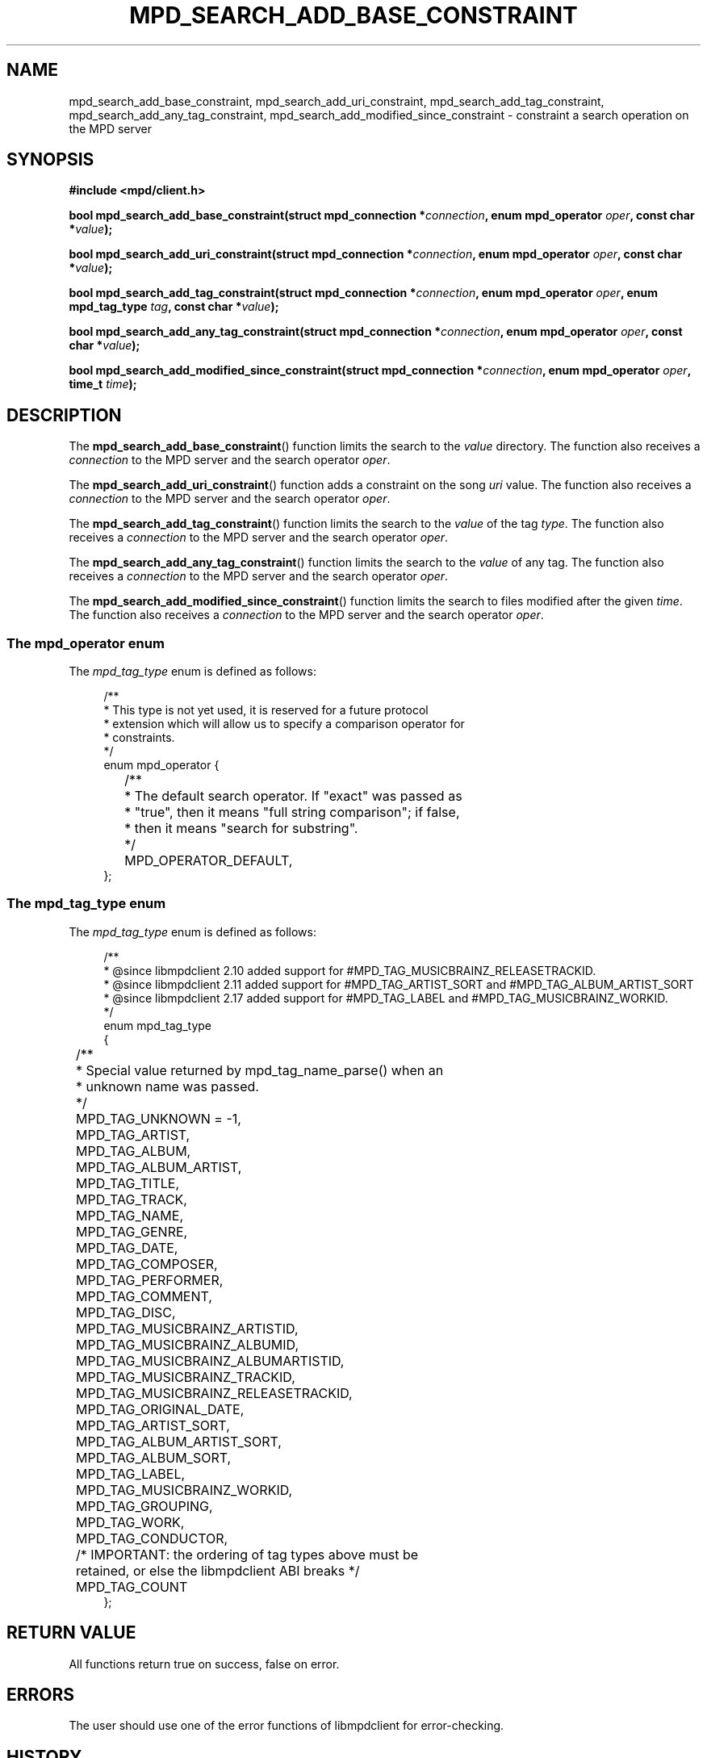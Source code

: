 .TH MPD_SEARCH_ADD_BASE_CONSTRAINT 3 2019
.SH NAME
mpd_search_add_base_constraint, mpd_search_add_uri_constraint,
mpd_search_add_tag_constraint, mpd_search_add_any_tag_constraint,
mpd_search_add_modified_since_constraint \- constraint a search operation on
the MPD server
.SH SYNOPSIS
.B #include <mpd/client.h>
.PP
.BI "bool mpd_search_add_base_constraint(struct mpd_connection *" connection ","
.BI "enum mpd_operator " oper ", const char *" value );
.PP
.BI "bool mpd_search_add_uri_constraint(struct mpd_connection *" connection ","
.BI "enum mpd_operator " oper ", const char *" value );
.PP
.BI "bool mpd_search_add_tag_constraint(struct mpd_connection *" connection ","
.BI "enum mpd_operator " oper ", enum mpd_tag_type " tag ","
.BI "const char *" value );
.PP
.BI "bool mpd_search_add_any_tag_constraint(struct"
.BI "mpd_connection *" connection ", enum mpd_operator " oper ","
.BI "const char *" value );
.PP
.BI "bool mpd_search_add_modified_since_constraint(struct"
.BI "mpd_connection *" connection ", enum mpd_operator " oper ", time_t " time );
.SH DESCRIPTION
The
.BR mpd_search_add_base_constraint ()
function limits the search to the
.I value
directory. The function also receives a
.I connection
to the MPD server and the search operator
.IR oper .
.PP
The
.BR mpd_search_add_uri_constraint ()
function adds a constraint on the song
.I uri
value. The function also receives a
.I connection
to the MPD server and the search operator
.IR oper .
.PP
The
.BR mpd_search_add_tag_constraint ()
function limits the search to the 
.I value
of the tag
.IR type .
The function also receives a
.I connection
to the MPD server and the search operator
.IR oper .
.PP
The
.BR mpd_search_add_any_tag_constraint ()
function limits the search to the 
.I value
of any tag. The function also receives a
.I connection
to the MPD server and the search operator
.IR oper .
.PP
The
.BR mpd_search_add_modified_since_constraint ()
function limits the search to files modified after the given
.IR time .
The function also receives a
.I connection
to the MPD server and the search operator
.IR oper .
.SS The mpd_operator enum
The
.I mpd_tag_type
enum is defined as follows:
.PP
.in +4n
.EX
/**
 * This type is not yet used, it is reserved for a future protocol
 * extension which will allow us to specify a comparison operator for
 * constraints.
 */
enum mpd_operator {
	/**
	 * The default search operator.  If "exact" was passed as
	 * "true", then it means "full string comparison"; if false,
	 * then it means "search for substring".
	 */
	MPD_OPERATOR_DEFAULT,
};
.EE
.in
.SS The mpd_tag_type enum
The
.I mpd_tag_type
enum is defined as follows:
.PP
.in +4n
.EX
/**
 * @since libmpdclient 2.10 added support for #MPD_TAG_MUSICBRAINZ_RELEASETRACKID.
 * @since libmpdclient 2.11 added support for #MPD_TAG_ARTIST_SORT and #MPD_TAG_ALBUM_ARTIST_SORT
 * @since libmpdclient 2.17 added support for #MPD_TAG_LABEL and #MPD_TAG_MUSICBRAINZ_WORKID.
 */
enum mpd_tag_type
{
	/**
	 * Special value returned by mpd_tag_name_parse() when an
	 * unknown name was passed.
	 */
	MPD_TAG_UNKNOWN = -1,

	MPD_TAG_ARTIST,
	MPD_TAG_ALBUM,
	MPD_TAG_ALBUM_ARTIST,
	MPD_TAG_TITLE,
	MPD_TAG_TRACK,
	MPD_TAG_NAME,
	MPD_TAG_GENRE,
	MPD_TAG_DATE,
	MPD_TAG_COMPOSER,
	MPD_TAG_PERFORMER,
	MPD_TAG_COMMENT,
	MPD_TAG_DISC,

	MPD_TAG_MUSICBRAINZ_ARTISTID,
	MPD_TAG_MUSICBRAINZ_ALBUMID,
	MPD_TAG_MUSICBRAINZ_ALBUMARTISTID,
	MPD_TAG_MUSICBRAINZ_TRACKID,
	MPD_TAG_MUSICBRAINZ_RELEASETRACKID,

	MPD_TAG_ORIGINAL_DATE,

	MPD_TAG_ARTIST_SORT,
	MPD_TAG_ALBUM_ARTIST_SORT,

	MPD_TAG_ALBUM_SORT,
	MPD_TAG_LABEL,
	MPD_TAG_MUSICBRAINZ_WORKID,

	MPD_TAG_GROUPING,
	MPD_TAG_WORK,
	MPD_TAG_CONDUCTOR,

	/* IMPORTANT: the ordering of tag types above must be
	   retained, or else the libmpdclient ABI breaks */

	MPD_TAG_COUNT
};
.EE
.in
.SH RETURN VALUE
All functions return true on success, false on error.
.SH ERRORS
The user should use one of the error functions of libmpdclient for
error-checking.
.SH HISTORY
The
.BR mpd_search_add_base_constraint ()
function was added to libmpdclient 2.9.
.PP
The
.BR mpd_search_add_modified_since_constraint ()
function was added to libmpdclient 2.10.
.SH SEE ALSO
.BR mpd_search_db_songs (3),
.BR mpd_search_add_db_songs (3),
.BR mpd_search_add_db_songs_to_playlist (3),
.BR mpd_search_queue_songs (3),
.BR mpd_search_db_tags (3),
.BR mpd_search_add_expression (3),
.BR mpd_search_add_group_tag (3),
.BR mpd_search_add_sort_name (3),
.BR mpd_search_add_sort_tag (3),
.BR mpd_search_add_window (3),
.BR mpd_count_db_songs (3),
.BR mpd_search_commit (3),
.BR mpd_search_cancel (3),
.BR mpd_recv_pair_tag (3),
.BR mpd_connection_get_error (3),
.BR mpd_connection_get_error_message (3),
.BR mpd_connection_get_server_error (3),
.BR mpd_connection_get_system_error (3)
